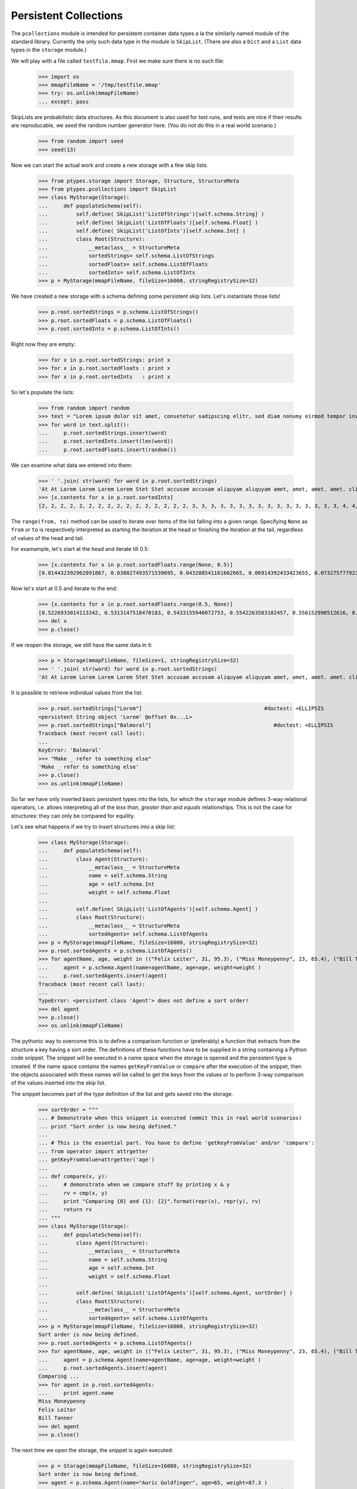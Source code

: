 ======================
Persistent Collections
======================

The ``pcollections`` module is intended for persistent container data types a la the similarly
named module of the standard library.  
Currently the only such data type in the module is ``SkipList``. 
(There are also a ``Dict`` and a ``List`` data types in the ``storage`` module.)

We will play with a file called ``testfile.mmap``. First we make sure there is no such file:
 
      >>> import os
      >>> mmapFileName = '/tmp/testfile.mmap'
      >>> try: os.unlink(mmapFileName)
      ... except: pass

SkipLists are probabilistic data structures. As this document is also used for test runs,
and tests are nice if their results are reproducable, we seed the random number generator here.
(You do not do this in a real world scenario.)

      >>> from random import seed
      >>> seed(13)
      
Now we can start the actual work and create a new storage with a few skip lists.
 
      >>> from ptypes.storage import Storage, Structure, StructureMeta
      >>> from ptypes.pcollections import SkipList
      >>> class MyStorage(Storage):
      ...     def populateSchema(self):
      ...         self.define( SkipList('ListOfStrings')[self.schema.String] )
      ...         self.define( SkipList('ListOfFloats')[self.schema.Float] )
      ...         self.define( SkipList('ListOfInts')[self.schema.Int] )
      ...         class Root(Structure):  
      ...             __metaclass__ = StructureMeta
      ...             sortedStrings= self.schema.ListOfStrings
      ...             sortedFloats= self.schema.ListOfFloats
      ...             sortedInts= self.schema.ListOfInts
      >>> p = MyStorage(mmapFileName, fileSize=16000, stringRegistrySize=32)   

We have created a new storage with a schema defining some persistent skip lists. 
Let's instantiate those lists!

      >>> p.root.sortedStrings = p.schema.ListOfStrings()
      >>> p.root.sortedFloats = p.schema.ListOfFloats()  
      >>> p.root.sortedInts = p.schema.ListOfInts()
   
Right now they are empty:
     
      >>> for x in p.root.sortedStrings: print x
      >>> for x in p.root.sortedFloats : print x
      >>> for x in p.root.sortedInts   : print x
   
So let's populate the lists:
   
      >>> from random import random
      >>> text = "Lorem ipsum dolor sit amet, consetetur sadipscing elitr, sed diam nonumy eirmod tempor invidunt ut labore et dolore magna aliquyam erat, sed diam voluptua. At vero eos et accusam et justo duo dolores et ea rebum. Stet clita kasd gubergren, no sea takimata sanctus est Lorem ipsum dolor sit amet. Lorem ipsum dolor sit amet, consetetur sadipscing elitr, sed diam nonumy eirmod tempor invidunt ut labore et dolore magna aliquyam erat, sed diam voluptua. At vero eos et accusam et justo duo dolores et ea rebum. Stet clita kasd gubergren, no sea takimata sanctus est Lorem ipsum dolor sit amet."
      >>> for word in text.split():
      ...     p.root.sortedStrings.insert(word)
      ...     p.root.sortedInts.insert(len(word))
      ...     p.root.sortedFloats.insert(random())
   
We can examine what data we entered into them:
   
      >>> ' '.join( str(word) for word in p.root.sortedStrings)
      'At At Lorem Lorem Lorem Lorem Stet Stet accusam accusam aliquyam aliquyam amet, amet, amet. amet. clita clita consetetur consetetur diam diam diam diam dolor dolor dolor dolor dolore dolore dolores dolores duo duo ea ea eirmod eirmod elitr, elitr, eos eos erat, erat, est est et et et et et et et et gubergren, gubergren, invidunt invidunt ipsum ipsum ipsum ipsum justo justo kasd kasd labore labore magna magna no no nonumy nonumy rebum. rebum. sadipscing sadipscing sanctus sanctus sea sea sed sed sed sed sit sit sit sit takimata takimata tempor tempor ut ut vero vero voluptua. voluptua.'
      >>> [x.contents for x in p.root.sortedInts]
      [2, 2, 2, 2, 2, 2, 2, 2, 2, 2, 2, 2, 2, 2, 2, 2, 3, 3, 3, 3, 3, 3, 3, 3, 3, 3, 3, 3, 3, 3, 3, 3, 4, 4, 4, 4, 4, 4, 4, 4, 4, 4, 5, 5, 5, 5, 5, 5, 5, 5, 5, 5, 5, 5, 5, 5, 5, 5, 5, 5, 5, 5, 5, 5, 5, 5, 6, 6, 6, 6, 6, 6, 6, 6, 6, 6, 6, 6, 6, 6, 7, 7, 7, 7, 7, 7, 8, 8, 8, 8, 8, 8, 9, 9, 10, 10, 10, 10, 10, 10]

The ``range(from, to)`` method can be used to iterate over items of the list falling into a given range.
Specifying ``None`` as ``from`` or ``to`` is respectively interpreted as starting the 
iteration at the head or finishing the iteration at the tail, regardless of values of the head and tail.

For examample, let's start at the head and iterate till 0.5:  
   
      >>> [x.contents for x in p.root.sortedFloats.range(None, 0.5)]
      [0.014432392962091867, 0.038827493571539695, 0.043208541161602665, 0.06914392433423655, 0.07327577792391804, 0.11226017699105972, 0.11736005057379029, 0.13021302275975688, 0.13078096193971112, 0.1348537611989652, 0.13700750396727945, 0.1417455635817888, 0.14671032194011457, 0.14715991816841778, 0.15975671807789493, 0.1644834338680018, 0.17663374761721184, 0.1857241738737354, 0.19446895049174417, 0.20262663200059494, 0.20305829275692444, 0.21171568976023003, 0.21390753049174072, 0.22516293556211264, 0.22555741047358735, 0.2305586089654681, 0.23544699374851974, 0.23567832921908183, 0.2533117560380147, 0.256707976428696, 0.2590084917154736, 0.2758368539391567, 0.29465675376336253, 0.2953250720566104, 0.31376136582532577, 0.3413338898282574, 0.3593511401342244, 0.3642026252197428, 0.366439909719686, 0.37475624323154333, 0.38968876005844033, 0.395757368872072, 0.4134909043927144, 0.4295776461864138, 0.4298222708601105, 0.4315803283922126, 0.4395906018119786, 0.44339995485526273, 0.45945902363778857, 0.48678549303293817, 0.49085713587721047]

Now let's start at 0.5 and iterate to the end:  

      >>> [x.contents for x in p.root.sortedFloats.range(0.5, None)]
      [0.5226933014113342, 0.5313147518470183, 0.5433155946072753, 0.5542263583182457, 0.556152990512616, 0.5641385986016807, 0.5808745525911077, 0.5912249836224895, 0.6035000029031871, 0.6054987779269864, 0.6084021478742864, 0.6172404962969068, 0.6390555147357233, 0.6435268044107577, 0.6512317704341258, 0.6768215650986809, 0.6840312745816469, 0.6840819180161107, 0.6852579929645369, 0.6909226510552873, 0.7165110905234495, 0.7188819901966701, 0.7227143160726478, 0.727693576886414, 0.734023602212773, 0.7447501528022076, 0.7484114914175455, 0.7550038512774011, 0.793770550765207, 0.7982586371435578, 0.8031721215739205, 0.8060468380335744, 0.8060952775041057, 0.8097396112110605, 0.8196436434587475, 0.8263653401364824, 0.8376565105032981, 0.8381453785681514, 0.8493361613899302, 0.8499390127809929, 0.8536542179472612, 0.8682415206080506, 0.8712847291984398, 0.8861924242970314, 0.9329778169654616, 0.9493234167956348, 0.9536660422656937, 0.9713032894127117, 0.9856811855948702]
      >>> del x
      >>> p.close()

If we reopen the storage, we still have the same data in it:

      >>> p = Storage(mmapFileName, fileSize=1, stringRegistrySize=32)
      >>> ' '.join( str(word) for word in p.root.sortedStrings)
      'At At Lorem Lorem Lorem Lorem Stet Stet accusam accusam aliquyam aliquyam amet, amet, amet. amet. clita clita consetetur consetetur diam diam diam diam dolor dolor dolor dolor dolore dolore dolores dolores duo duo ea ea eirmod eirmod elitr, elitr, eos eos erat, erat, est est et et et et et et et et gubergren, gubergren, invidunt invidunt ipsum ipsum ipsum ipsum justo justo kasd kasd labore labore magna magna no no nonumy nonumy rebum. rebum. sadipscing sadipscing sanctus sanctus sea sea sed sed sed sed sit sit sit sit takimata takimata tempor tempor ut ut vero vero voluptua. voluptua.'

It is possible to retrieve individual values from the list:

      >>> p.root.sortedStrings["Lorem"]                                       #doctest: +ELLIPSIS
      <persistent String object 'Lorem' @offset 0x...L>
      >>> p.root.sortedStrings["Balmoral"]                                       #doctest: +ELLIPSIS
      Traceback (most recent call last):
      ...
      KeyError: 'Balmoral'
      >>> "Make _ refer to something else"
      'Make _ refer to something else'
      >>> p.close()
      >>> os.unlink(mmapFileName)
   
So far we have only inserted basic persistent types into the lists, for which the ``storage`` 
module defines 3-way relational operators, i.e. allows interpreting all of the *less than*, 
*greater than* and *equals* relationships. This is not the case for structures: they can only
be compared for equility. 

Let's see what happens if we try to insert structures into a skip list:

      >>> class MyStorage(Storage):
      ...     def populateSchema(self):
      ...         class Agent(Structure):  
      ...             __metaclass__ = StructureMeta
      ...             name = self.schema.String
      ...             age = self.schema.Int
      ...             weight = self.schema.Float
      ...         
      ...         self.define( SkipList('ListOfAgents')[self.schema.Agent] )
      ...         class Root(Structure):  
      ...             __metaclass__ = StructureMeta
      ...             sortedAgents= self.schema.ListOfAgents
      >>> p = MyStorage(mmapFileName, fileSize=16000, stringRegistrySize=32)   
      >>> p.root.sortedAgents = p.schema.ListOfAgents()
      >>> for agentName, age, weight in (("Felix Leiter", 31, 95.3), ("Miss Moneypenny", 23, 65.4), ("Bill Tanner",57, 73.9)): #doctest: +ELLIPSIS 
      ...     agent = p.schema.Agent(name=agentName, age=age, weight=weight )
      ...     p.root.sortedAgents.insert(agent)
      Traceback (most recent call last):
      ...
      TypeError: <persistent class 'Agent'> does not define a sort order!
      >>> del agent
      >>> p.close()
      >>> os.unlink(mmapFileName)

The pythonic way to overcome this is to define a comparison function or 
(preferably) a function that extracts from the structure a key having a sort 
order. The definitions of these functions have to be supplied in a string 
containing a Python code snippet. The snippet will be executed in a name space 
when the storage is opened and the persistent type is created.
If the name space contains the names ``getKeyFromValue`` or ``compare`` after 
the execution of the snippet, then the objects associated with these names 
will be called to get the keys from the values or to 
perform 3-way comparison of the values inserted into the skip list.  
  
The snippet becomes part of the type definition of the list and gets saved into the storage. 

      >>> sortOrder = """
      ... # Demonstrate when this snippet is executed (ommit this in real world scenarios)
      ... print "Sort order is now being defined."
      ...
      ... # This is the essential part. You have to define 'getKeyFromValue' and/or 'compare':
      ... from operator import attrgetter   
      ... getKeyFromValue=attrgetter('age')
      ...
      ... def compare(x, y):
      ...     # demonstrate when we compare stuff by printing x & y
      ...     rv = cmp(x, y)
      ...     print "Comparing {0} and {1}: {2}".format(repr(x), repr(y), rv)
      ...     return rv
      ... """
      >>> class MyStorage(Storage):
      ...     def populateSchema(self):
      ...         class Agent(Structure):  
      ...             __metaclass__ = StructureMeta
      ...             name = self.schema.String
      ...             age = self.schema.Int
      ...             weight = self.schema.Float
      ...         
      ...         self.define( SkipList('ListOfAgents')[self.schema.Agent, sortOrder] )
      ...         class Root(Structure):  
      ...             __metaclass__ = StructureMeta
      ...             sortedAgents= self.schema.ListOfAgents
      >>> p = MyStorage(mmapFileName, fileSize=16000, stringRegistrySize=32)
      Sort order is now being defined.
      >>> p.root.sortedAgents = p.schema.ListOfAgents()
      >>> for agentName, age, weight in (("Felix Leiter", 31, 95.3), ("Miss Moneypenny", 23, 65.4), ("Bill Tanner",57, 73.9)): #doctest: +ELLIPSIS 
      ...     agent = p.schema.Agent(name=agentName, age=age, weight=weight )
      ...     p.root.sortedAgents.insert(agent)
      Comparing ...
      >>> for agent in p.root.sortedAgents:
      ...     print agent.name
      Miss Moneypenny
      Felix Leiter
      Bill Tanner
      >>> del agent
      >>> p.close()
   
The next time we open the storage, the snippet is again executed:   
   
      >>> p = Storage(mmapFileName, fileSize=16000, stringRegistrySize=32)   
      Sort order is now being defined.
      >>> agent = p.schema.Agent(name="Auric Goldfinger", age=65, weight=87.3 )
      >>> p.root.sortedAgents.insert(agent)                                       #doctest: +ELLIPSIS
      Comparing ...
      >>> for agent in p.root.sortedAgents:
      ...     print agent.name
      Miss Moneypenny
      Felix Leiter
      Bill Tanner
      Auric Goldfinger
